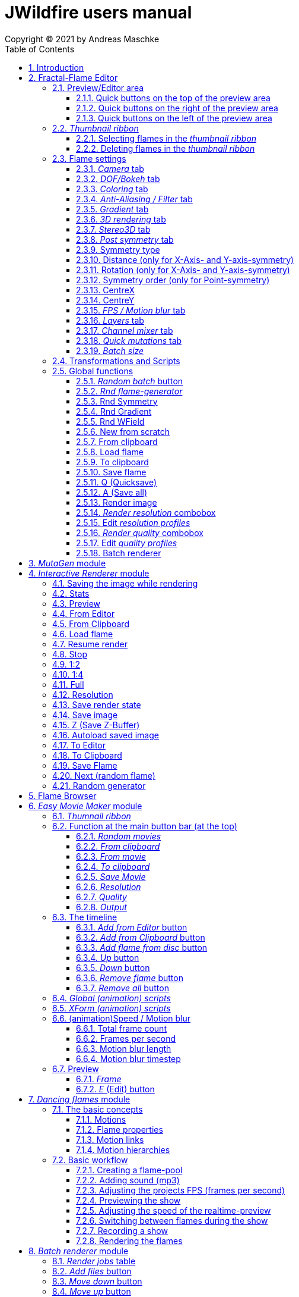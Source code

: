 :doctype: book
:sectnums:
:sectnumlevels: 5
:toc:
:toclevels: 3

= JWildfire users manual
Copyright (C) 2021 by Andreas Maschke

== Introduction
[.thumb]
image::JWildfire.jpg[scaledwidth=75%]

Welcome to JWildfire and this user manual!

The goal of this book is to describe the numerous function of the software and also to try
to explain how they work.
After over 10 years of development there is really a lot of this functions,
so the book is more a reference book than one you might read from start to end.

This book will not attempt to teach you how to create fractals and does not contain
tutorial materials or examples. This would be too much and will be part of another book
I will probably write.

Anyway, I'm hoping this book will help you to have more fun with the software and achieve
the results you are looking for.

Have fun!

Andreas Maschke, Grambek (Germany) 2021

[#main_editor]
== Fractal-Flame Editor
[.thumb]
image::main_editor_with_regions.jpg[scaledwidth=75%]
The Fractal-Flame Editor is the core part of JWildfire.
Here you create random flames or fine-tune your artworks.
It consists of the following parts:

. *Preview/Editor Area*
. *Thumbnail ribbon*
. *Transformations and Scripts*
. *Flame settings*
. *Global functions*

You find a description of each part as separate sub-chapter in this manual.

=== Preview/Editor area
This area is both for previewing fractals and editing them in realtime.
The most simple and intuitive way to edit a fractal is to drag or rotate one of the
visible controls on top of the fractals (usually in the shape of triangles).
But, there also much more precise ways and lots of other options to manipulate a fractal flame.

==== Quick buttons on the top of the preview area
[.thumb]
image::editor_buttons_top.jpg[scaledwidth=50%]

This buttons primarily control the previewing/editing options.

===== _Display/hide variation effect_
Displays the contribution of the currently selected transformation (in the Transformations-area) in the form of a transformed grid.
For example, if the current transformation is a rotation, it will show a rotated grid.
If there are nonlinear transformations (=variations or "plugins"), then the displayed grid may change/deform much more.

===== _Display/hide transparency_
Switch preview-rendering with transparent background on or off.
Please note, that this only affects the preview display and does not the transparency setting of the flame itself.

===== _Fine edit_
Turn on or off "fine editing".Fine editing means that changes are less sensitive to changes using mouse or touchpad to allow editing with a higher grade of detail.

[#realtime_preview]
===== _Realtime_
Turns progressive rendering of the preview on or off.Progressive rendering means that the image starts to render in very low quality and gets improved after a while.
This image gets improved after a while again, and so on.Usually this works very good and allows a very fluid editing.
On slower machines (e.g. notebooks) this may cause a heavy load and on some fractals it may cause flickering.
Turning it off causes to render previews at lower and constant (non-progressive) quality level.

===== _Turn grid on/off_
Tuns on or off a grid which may help to align controls

===== _Turn guides on/off_
Turns on or off "artistic guides" for

- *center point*
- *rule of thirds*
- *golden ratio*

which may help to find the right camera position/view.

===== _Style of editor controls_
You may select one of the following style of editor-controls:

- *axis*
- *crosshair*
- *rectangle*
- *triangle* (default)
- *hidden*

===== _Toggle monochrome/colored controls_
Per default each control is dran in its own color to make them more distinguishable.
Sometimes this may distract you from the fractal.Using this option, you may switch
to a less intrusive monochrome display of controls.

===== _Toggle post transform_
Quick-switch to toggle between editing of the affine-post-transform and the regular affine transform.

Longer explanation: Transformations are executed in the following order:

. *affine transform*
. *nonlinear transforms*
. *affine post-transform*

In the preview area you may either edit the affine transform or the post-affine-transform
by moving the visual controls with the mouse or touchpad.
This button is to switch easily between this two options.

==== Quick buttons on the right of the preview area
[.thumb]
image::editor_buttons_right.jpg[scaledwidth=50%]
This buttons primarily control the type of editing and refreshing the preview.


===== _Enable view editing mode_
In this mode you change the camera settings (=view) when dragging the mouse.

- using the mouse-wheel, you may zoom in/out.
- by dragging the mouse with the left mouse-button pressed, you move the camera.
- by dragging the mouse with the right mouse-button pressed, you rotate the camera.

===== _Move triangles mode_
In this mode you edit the affine or post-affine transformation when dragging the mouse.

- using the mouse-wheel, you may scale up/down.
- by dragging the mouse with the left mouse-button pressed, you move the control, causing a translation
- by dragging the mouse with the right mouse-button pressed, you rotate the control, causing a rotation.

===== _Rotate triangles mode_
This mode is similar to _Move triangles mode_, but you are restricted to rotations.
The rotation is done by dragging the mouse while pressing the left mouse-button.

===== _Scale triangles mode_
This mode is similar to _Move triangles mode_, but you are restricted to scale up/down.
This operation is done by dragging the mouse while pressing the left mouse-button.

===== _Enable free point editing_
In this mode you may freely edit the affine transform by dragging the three corner points
of the triangle-controls.
This way you can get easily create a fre combination of translation, rotation and shear.

===== _Edit view of the controls_
In this mode you edit the appearance of the controls.

- using the mouse-wheel, or by dragging the mouse with the right mouse-button pressed, you may scale them up/down.
- by dragging the mouse with the left mouse-button pressed, you move the controls

===== _Edit focus point_
Edit the focus-point (parameters FocusX, FocusY and FocusZ at the "DOF/Bokeh -> DOF" - tab)
using the mouse

- by dragging the mouse with the left mouse-button pressed, you change FocusX- and FocusY-parameters
- using the mouse-wheel you change the FocusZ-parameter

===== _Affine XY edit plane_
Sets the current editing-plane for editing affine-transform to the x-y-plane.

The editing of affine-transforms takes place in one plane, the default setting is the x-y-plane.
When editing "classic" 2d-fractals, the x-y-plane is the only plane.
But, when editing 3d-fractals, you may choose different planes, in order to modify all three coordinates.

===== _Affine YZ edit plane_
Sets the current editing-plane for editing affine-transform to the y-z-plane.

===== _Affine ZX edit plane_
Sets the current editing-plane for editing affine-transform to the z-x-plane.

===== _AI Denoiser preview_
Apply the currently selected AI denoiser (OptiX or OIDN) and display it in the preview.
This function uses a splitted preview, in order to allow to compare the denoised and the original image.
On the left side, you see the original image, on the right side of the splitting-indicator you
see the denoised image.

This function uses the current preview.So it is often recommended to re-render the preview in
higher quality before invoking it.

===== _External render preview_
Open an additional detached progressive preview, works especially well when you are using two monitors.

===== _Render image preview_
Re-renders the current preview with a much higher quality level.
This is a very important function in the fractal-editing workflow, because certain parameter changes
do not cause a complete re-render of the complete image, because this would be too slow.
Instead they use a raw in-memory-version of the latest preview and apply the parameter-change to it.

So, especially when fine-tuning colors it is recommended to re-render the preview in higher quality
using this button, before changing the settings.
Because this function is such important it is at this prominent place.

==== Quick buttons on the left of the preview area
[.thumb]
image::editor_buttons_left.jpg[scaledwidth=50%]
At this area you find some quick-buttons to reach other modules of JWildfire and the Undo/Redo-buttons.

===== _Interactive renderer_
This is just a shortcut for the Interactive Renderer.It opens it or brings it into foreground.
It does does nothing else, e.g. not to load the current flame into the Interactive Renderer.This is intended.

===== _Easy Movie Maker_
Opens the Easy Movie Maker.
Automatically adds the currently loaded flame as first keyframe inside the Easy Movie Maker when
there is no keyframe yet.

===== _Flame Browser_
Opens the Flame Browser.

===== _Undo_
Reverts the latest change to the currently selected flame.
Each flame has its own undo-history.So undoing a change will never switch between flames.

Please note, that the undo history is not saved together whith flames, so it is lost when
you quit JWildfire.

===== _Redo_
Repeats the latest undone change to the currently selected flame.

===== _SShot (Snapshot)_
Create a snapshot of the current flame.This is an identical copy with new undo-history.

===== _Title_
Sets the title of the current flame.This is a common place to also put copyright information
or to add your name (as the author of the artwork).
You can set a default title for flames, which are created using the
<<new_from_scratch, _New from Scratch_>>-button, by setting the
property *tinaDefaultNewFlameTitle* in the <<preferences, _Preferences_>>-window.

===== _3D_
Switch between "classic" rendering and experimental solid rendering.

Solid rendering basically works by remembering each sample of the fractal flame.
as a solid particle.
The sum of all of these particles make up a larger solid shape.
This works only good for a certain types of flame fractals.
It may fail if the structure is too thin or is in general too "chaotic" or too blurry.
Solid rendering can be used to create really unusual and interesting things.
Even to render the "classic" Mandelbulb (thanks to Whittaker Courtney for the idea):

[.thumb]
image::jwf_mandelbulb.jpg[scaledwidth=50%]

===== _Animations controls on/off_
Using this button you may quickly turn on or off animation controls on the fly.
You may set up your preference for this setting in the <<preferences, _Preferences_>>-window.

=== _Thumbnail ribbon_
[.thumb]
image::thumbnail_ribbon.jpg[scaledwidth=50%]

The thumbnail ribbon hold thumbnails of all flames you currently are editing.
After starting the program some random flame are generated and displayed in the thumbnail ribbon.
You can edit/view any flame of the thumbnail by just double-clicking it.
If you want to return to your previous flame just double-click the thumbnail of this other flame.
Each flame in the thumbnail-ribbon has its own undo-history.

[#selecting_flames_thumbnail_ribbon]
==== Selecting flames in the _thumbnail ribbon_
Each flame in the _thumbnail ribbon_ have a little checkbox assigned in the upper right edge.
By changing the value of this checkbox you change the selected state of the thumbnail.

Selection of individual flames is only important for saving and deleting.

[.thumb]
image::thumbnail_ribbon_select_menu.jpg[scaledwidth=50%]

By pressing the right mouse-button on top of this checkbox you can open a popup-menu
to change the selection for all flames inside the _thumbnail ribbon_:

 - *Toggle all*: invert the selection of all flames
 - *Deselect all*: set all flames to deselected state

So, one way to select all flames is to deselect them all and then to invert the selection.

==== Deleting flames in the _thumbnail ribbon_
Each flame in the _thumbnail ribbon_ has also a little delete-button assigned in the upper right edge.
By pressing this button you may delete the corresponding flame from the _thumbnail ribbon_.

[.thumb]
image::thumbnail_ribbon_delete_menu.jpg[scaledwidth=50%]

By pressing the right mouse-button on top of this button you can open a popup-menu
to delete a number of flames from the _thumbnail ribbon_:

- *Remove selected*: delete all flames, which are selected (the corresponding checkbox is checked),
from the _thumbnail ribbon_
- *Remove all*: empty the _thumbnail ribbon_

=== Flame settings
At this main tab you edit settings at the fractal-flame-level. Most of those options do
affect the final outcome in a global way, but do not affect the structure of the fractal itself.
E.g., you can change the view-settings or affect the final coloring, but not the shape itself or
which details are computed.

==== _Camera_ tab
[.thumb]
image::camera_tab.jpg[scaledwidth=75%]

With these controls you can control the camera-view.You can rotate and move the camera freely and zoom in/out.

"Classic" flame fractals are flat (2D) and can not be rotated in space.Basically the parameters Roll, CentreX, CentreY and Zoom/Pixels per unit apply to them.
For 3D fractals there are a lot of more controls.

But, you can "mix" them, of course.So you can apply all parameters to any fractal and also rotating a 2D flame in space or apply a perspectiv distortion to it.

===== _Roll_
Camera roll angle in degrees.Rotates around the virtual z-axis and also applies to 2D fractals.

===== _Pitch_
Camera pitch angle in degrees.

===== _Yaw_
Camera yaw angle in degrees.

===== _Bank_
Camera bank angle in degrees.

===== _Perspective_
Camera perspective.A value of 0 means no perspective, while higher value get more dramatic perspective effects.Can even be negative for more intersting effects.

===== _CentreX_
Offset (translation) of the fractal x-direction.

===== _CentreY_
Offset (translation) of the fractal y-direction.

===== _Zoom_
Camera zoom.

===== _Pixels per unit_
Another (classic) measure of zoom."Pixels per unit" means how many pixels are needed to fill a numerical distance of 1.0 (in fractal coordinates).The higher the value, the more details (like zooming in).

===== _CamPosX_
Position of the camera in x-direction.Has a similar effect like CentreX for 2D fractals, but not for 3D-fractals.

===== _CamPosY_
Position of the camera in y-direction.Has a similar effect like CentreY for 2D fractals, but not for 3D-fractals.

===== _CamPosY_
Position of the camera in z-direction.

==== _DOF/Bokeh_ tab
DOF (depth of field) is a kind of controversy topic in fractal flames.
Some people like it a lot (including myself),
some people do not like it at all.So, this sub-chapter describes a rather "special" topic.
Bokeh is some kind of art which utilizes DOF to achieve certain artistic effects (using a real camera).
Some typical types of bokeh-effects you may also simulate with JWildfire.

===== _DOF_ subtab
[.thumb]
image::dof_tab.jpg[scaledwidth=75%]

This tab contains some of the more basic settings regarding to DOF.

====== _New DOF_
Switches between classic and more sophisticated (="new") DOF mode.
Usually, the "new mode" is recommended.The classic mode is still ther because of backwards compatibility.

====== _Amount_
Amount of DOF.A value of zero means no DOF at all

====== _Area_
Measure of the sharp area around the focus point

====== _Exponent_
Measure of the falloff of the sharp area around the focus point

====== _Camera dist_
Only applies to the classic mode and is a measure of the distance of the camera to the focus point

====== _FocusX_
X-position of the focus point (point which is sharp).May also be edited interactively in the preview area.

====== _FocusY_
Y-position of the focus point (point which is sharp).May also be edited interactively in the preview area.

====== _FocusZ_
Z-position of the focus point (point which is sharp).May also be edited interactively in the preview area.

===== _Bokeh_ subtab
At this tab you can select options to create bokeh-like styles of DOF-effects.
Those options are not available when using solid rendering.For solid rendering there is an option to
apply post-bokeh effects, but those are limited in comparison to the options you find at this tab.

====== _Shape_
Selects the shape of the bokeh-effect

- *Bubble*: the typical and default shape
- *Cannabiscurve*: some nice-looking organic shape
- *Cloverleaf*
- *Flower*
- *Heart*: little hearts, makes nice Valentine-cards
- *NBlur*: has some interesting options to create very different shapes
- *Perlin Noise*: some unusual but interesting style
- *Rect*: very simple but effective style.You can also create "rain"-like scenes with this
- *SineBlur*: some popular circular bokeh
- *StarBlur*: tiny stars
- *Taurus*: some other unusual, but interesting shape
- *Snowflake*: a complex snowflake, created wtih the algorithm described in the
paper "A local cellular model for snow crystal growth" by Clifford A. Reiter.
- *SubFlame*: This is the most versatile option: You may use any other fractal as bokeh-style.

====== _Scale_
Global scale of the bokeh-shapes

====== _Rotate_
Global rotation-angle of the bokeh-shapes

====== _Fade_
Global falloff of the bokeh-shapes

====== _Shape specific parameters_
Depending on the bokeh-shape, there are additional parameters.
Most of them are the same as in the variation of the same name.E.g. the "Taurus"-bokeh-style has a
parameter N (which is the number of corners).The "taurus"-variation has the same parameter.
Not all parameters of a variation are exposed to the bokeh-style of the same name.

====== Flame (for the Sub-Flame-bokeh-style)
By this important parameter you select the flame you want to use as bokeh-style.
It is a number, starting with 1. BEfore you can use a flame as bokeh-style you must save it to your default
flame-folder by using a filename in the form *"_dof_XXXX.flame"*, where XXXX corresponds to the number
you select here.
For example, when you enter "23" as parameter Flame, JWildfire will look for a flame-file with the
filename *_dof_0023.flame*.


===== _Post bokeh_ subtab
[.thumb]
image::dof_post_bokeh_tab.jpg[scaledwidth=75%]
At this tab you can select options to create bokeh-like effects when using solid rendering.
Those options are only available in solid rendering and are limited to the bokeh-related options
which are available for regular flames.

====== _Bokeh intensity_
Overall amount/intensity of bokeh-effecs.

====== _Bokeh size_
Size of the bokeh-effects.The larger the effect, the more computation time is required.

====== _Bokeh filter kernel_
Type of bokeh-shape.The default setting produces "classic" flat circular shapes.

====== _Bokeh brightness_
Intensity of the bokeh in comparison the the original image.

====== _Bokeh activation_
Intensity level of the original image for placing bokeh "seeds".The larger the value the more seeds, the more bokeh.

===== _Post blur_ subtab
[.thumb]
image::dof_post_blur_tab.jpg[scaledwidth=75%]

Post-blur is not really a DOF-effect, but it creates also some kind of blur, therefore is is located at this tab.
It is not a popular option and primarily resides here for backwards compatibility.

Post-blur works by smudging each rendered sample of the fractal flame.
The effect diminishes the more far from the center.It usually makes a fractal appear more bold and "glassy".

====== _Blur radius_
Radius of the blur

====== _Blur fade_
(Inverse)intensity of the blur.The maximum value means maximum fade out, which is no blur effect at all.

====== _Blur falloff_
Strength of diminishing of the effect dependent of the distance to the center of the individual sample.

==== _Coloring_ tab
[.thumb]
image::coloring_tab.jpg[scaledwidth=75%]
At this tab you may edit numerous coloring/tonemapping options to turn your fractals into real artworks.

===== _Brightness_
Overall brightness level of the rendered image.For some fractals even very high values (above 20) may work nicely.

===== _Low brightness_
Measure to increase the brightness of areas with low sampling density.May help to reveal background details
of the fractals which would otherwise be hidden.

===== _Gamma_
Gamma correction level.Small values (below 2.5) increase the brightness of already bright areas and darken
already dark areas, causing some kind of glowing effect.

===== _Gamma threshold_
A density-threshold defining when to apply the gamma correction.In areas with a density below the
threshold a linear transformation is applied, while at areas with higher density the actual gamma
correction is applied.Playing with this value may also help to increase details of ares with low density.

===== _Contrast_
Overall contrast level of the fractal.Per default maximum contrast.In the most cases it should not be
necessary to alter this value, because lowering the contrast usually leads only to less appealing images.

===== _Red balance_
Overall red balance of the image.A convenient option for fine-tuning the final result without the
need to change the gradient.

===== _Green balance_
Overall green balance of the image.A convenient option for fine-tuning the final result without the
need to change the gradient.

===== _Blue balance_
Overall blue balance of the image.A convenient option for fine-tuning the final result without the
need to change the gradient.

===== _Fade to White_
A measure for the saturation-level of final colors.Can be used to achieve glowing-effects (decrease the value)
or to reduced glowing and make more details visible (increase the value).
Works similar to the gamma-value.

===== _Vibrancy_
Overall vibrancy-level (measurement of the number of different color values).Per default set to the maximum value,
which is very typical to fractal rendering.

===== _Saturation_
Saturation-level of the colors.A convenient option for fine-tuning the final result without the
need to change the gradient.

===== _Bg color_
Background-color which is mixed with the fractal in the forground to create a smoothly-looking final result.
There are the following options:

- *Single color*: one single color for the whole background
- *Gradient 2x2*: create a background by blending 4 colors at the corners of a rectangle
- *Gradient 2x2_c*: create a background by blending 4 colors at the corners of a rectangle and one color at the center

===== _Bg image_
Background-image which is mixed with the fractal in the forground to create a smoothly-looking final result.
Please note, that a background-image has higher priority than a background color.So, when choosing both,
only the background-image is rendered.


===== _Fg opacity_
Mixing-level of the Foreground (fractal) when applying a background-color or background-image.
Lower values make the foreground less transparent, but may increase antialiasing effects.

===== _Background transparency_
Turn on or off rendering with transparent background (alpha channel).This option is usually used when you
want to use your fractal images inside other software-package like Adobe Photoshop to compose a final
artwork out of different images or parts.
Please note, that you may also activate a preview of the background-transparency in
JWildfire (in the top area of the preview-window).

==== _Anti-Aliasing / Filter_ tab
[.thumb]
image::antialiasing_tab.jpg[scaledwidth=75%]
At this tab you find some very important settings which help to improve the visual quality or "cleanliness"
of your fractal artworks.
For details about filtering see the sub-section <<how_filtering_works, _Filter kernel preview / How filtering works_>>.

===== _Spatial oversampling_
Factor of spatial oversampling. Spatial oversampling works by internally rendering an image of larger size
and then creating a final of (usual) better quality by taking all this additional information into account.

 - a value of 1 means no spatial oversampling
 - a value of 2 means rendering internally an image of double size (double the width and double the height,
so it requires about 4 times of the memory)
- a value of 3 means rendering internally an image of triple size (triple the width and triple the height,
so it requires about 9 times of the memory)
- ...

The recommended value is 2.

Please note that, while higher levels of spatial oversampling require much more memory, they do not need much
higher rendering time.

===== _Filtering_
Global filtering strategy for building the final image by taking into account the fractal iteration information:

 - *Global sharpening*: create an image with consistent high sharpness
 - *Global smoothing*: create an image with consistent high smoothness
 - *Adaptive*: try to sharpen details, while smoothing "unsharp" areas as well as areas with low density

===== _Filter kernel_
Filter-kernel to apply, accordingly to the Filtering setting.

The following values are recommended (but feel free to play with other settings as well):

 - *Global sharpening*: *Mitchell-Filter*
 - *Global smoothing*: *Sinepow10*
 - *Adaptive*: *Mitchel_Sinepow* (*Mitchel*-Filter for sharpening details, *Sinepow10*-Filter for smoothing areas of low density)

[#how_filtering_works]
===== _Filter kernel preview / How filtering works_
Creating a fractal image is a elaborate process consisting of several steps.
Filtering is one of thse steps and very important for the final outcome.
It takes place after the iteration-process which creates a lot of individual "measure points" of the fractal,
called samples.

One pixel of the final image is usually created by taking into account a number of those raw samples.
This is some kind of averaging the neigbourhood and causes a better quality of the final image than just
using one sample per pixel (which also would works).


The filter-kernel-preview in the middle of the _Anti-Aliasing / Filter_ - tab show a visual representation of
this behaviour. Higher bars correspond to a higher influence of a sample, while lower bars correspond to a lower
influence.
Usually, the highest influence is in the centre, which makes sense because the sample at the position
of the final pixel usually should have an important influence.

====== _Example: Gaussian-filter_
[.thumb]
image::filter_preview_gaussian.jpg[scaledwidth=75%]
The Gaussian-filter is a very popular filter for smoothing. You can see understand this behaviour in
the preview:

 - the middle sample has the largest influence.
 - samples which have a certain distance to  the center, have a smaller influence.
 - this influence is smaller the more far the sample is.

====== _Example: Mitchell-filter_
[.thumb]
image::filter_preview_mitchell.jpg[scaledwidth=75%]
The Mitchell-filter is a very popular filter for sharpening.
In comparison to a smoothing filter, it has small areas with negative contributions, which
finally cause the sharpening effect.

====== _Example: Box-filter_
[.thumb]
image::filter_preview_box.jpg[scaledwidth=75%]

The box-filter is a special filter because it creates some kind of average of a bunch of samples.
You can see this clearly in the preview, having only bars of the same size, i. e. each sample has the
same contribution.

===== _Sharpness indicator_
This value helps the Adaptive filter to decide which portions of the image should be sharpened and
which should be smoothed.

The higher the value, the more areas are treated as smooth areas.
The lower the value, the more areas are sharpened.

This is a very abstract value, but there is a preview-mode which helps to visualize the different areas.
This feature is described in the sub-section <<adaptive_filter_preview, _Adaptive filter preview_>> .

===== _Low density_
This value helps the Adaptive filter to decide, which portions of the image should be treated as area
with low density, and which area should be smoothed regardless of density.

Usually, smoothing in areas of low density is more intense than in regular smoothing areas,
therefore the distinction.

The higher the value, the more areas are treated as low density areas.
The lower the value, the more areas are treated a general smoothing areas.

This is a very abstract value, but there is a preview-mode which helps to visualize the different areas.
This feature is described in the sub-section <<adaptive_filter_preview, _Adaptive filter preview_>>.

[#adaptive_filter_preview]
===== _Adaptive filter preview_
[.thumb]
image::filtering_show_indicator.jpg[scaledwidth=75%]
By enabling the small checkbox labelled "Indicator" and re-rendering the preview you get a visualization
of the different areas detected by the _Adaptive filter_ .

 - *red*: sharp areas
 - *green*: smooth areas
 - *blue*: areas with low density (which are also smoothed)

[.thumb]
image::preview_sharpness_indicator.jpg[scaledwidth=75%]

===== _Antialiasing amount_
Antialiasing is a technique to defend hard (or "jagged") lines or isolated pixels which seem too important.
It works by adding a little of "chaos" to the individual samples.
The _Antialiasing amount_ is a measure of this "chaos".
The higher the value, the more "chaos" is applied, causing less hard lines, but possibly also causing fewer
details.
See also _Antialiasing radius_ for another parameter to influence antialiasing.

===== _Antialiasing radius_
Radius of the added "Chaos" to avoid jagged lines. See _Antialiasing amount_ for a more detailed
description.

===== _AI-based denoiser_
Type of AI-based denoiser applied to the final image:filtering_show_indicator.jpg

 - *OptiX*: a very popular denoiser by NVIDIA, requires a modern graphics card from NVIDIA, see https://developer.nvidia.com/optix-denoiser
 - *OIDN*: an open-source-denoiser by Intel, comes with fewer requirements than OptiX, see https://www.openimagedenoise.org/
 - *None*: no post-denoiser

While not mandatory for rendering single images, those AI-based denoisers are extremely
helpful when it comes to render animations. By using an AI-based denoiser you can cut down
render times significantly, by factors of 10 and more.

This works by choosing a very low render quality in JWildfire (e.g. lower than normal by factor 10)
and than "completing" those usually noisy images by using the AI-based denoiser.
It is often amazing how good this works.
When you then finally assemble a compressed video sequence, you often see not difference in comparison
to render all frames in high quality.

Please note, that AI-based denoisers are not available on all platforms. Therefore, JWildfire performs
some self-test att startup and presents only the available options.

You can preview this feature using the _AI Denoiser preview_ - button in the preview area.

===== _OptiX filter blend_
This option is only available when choosing the OptiX denoiser. See _AI-based denoiser_ fr details.
It defines a blend between the original (noisy) image and the denoised image.

 - a value of 0 means that the original image is not blended with the denoised image at all, showing only the denoised image
 - a value of 0.5 would mean that there will be created an average of the original and the denoised image.

Usually, small values in the range 0 .. 0.2 are recommended.

You can preview this feature using the _AI Denoiser preview_ - button in the preview area.

===== _Denoise image_
Using this button you can denoise an external image using the currently selected AI-based denoiser.
When using the OptiX-denoiser, also the parameter _OptiX filter blend_ is respected.

This feature is useful when you want to play with different denoising-settings or forgot to enable
the denoiser or just want to denoise some non-Jwildfire-image.

Please note: It is recommended to use PNG as file-format, others may work as well, but are not
guaranteed to work. So, eventually you have to convert the image before denoising it.

==== _Gradient_ tab
At the gradient tab you find numerous option to create and modify the gradients of your fractals.
Notice: gradients are sometimes also referred as "palette" or "color palette".

===== _General controls_ subtab
[.thumb]
image::gradient_tab_general_controls.jpg[scaledwidth=75%]
The gradient-tab contains both some general controls and some sub-tabs.The former are described in this
sub-chapter.

====== _Edit gradient_ button
Opens/closes the classic gradient-editor of JWildfire.It is outdated and not described here.
This gradient editor was superseeded by the curve-editor you find at the _Curve editor_ subtab.

====== _Random_ button
Shortcut for creating a new random gradient (using the current settings at the _Create new_ subtab).
Gradient changes are also part of the undo-history of the fractal flame, so you may switch through
the randomly generated gradients by Undoing/redoing afterwards.

====== _Save_ button
Save the current gradient to the gradient-library (as *.map-file).
See the sub-chapter _Gradient library_ for futher details.

====== _Rnd grd_ button
Select a random gradient from your gradients-library.Per default, the built-in library is selected.
If you want to choose a random gradient from your own gradient-library or a sub-folder inside it, you
must select the right folder before.

====== _Shift_
Modifies the gradient-shift, which moves all colors by the given amount.
This is non-destructive operation.Colors, which are "moving out" at one end of the gradient
are "moving in" on the other side.

====== _Rnd shift_ button
Applies a randomly chosen _Shift_ value

====== _Rnd clr_ button
Sets the _Color_-parameter of all transformations of the fractal to a random value.

This does not change the gradient, but does change how it is applied to generate the
final coloring of the fractal.

====== _Rnd spd_ button
Sets the _Speed_-parameter of all transformations of the fractal to a random value.

This does not change the gradient, but does change how it is applied to generate the
final coloring of the fractal.

====== _Reset clr_ button
Sets both the _Color_- and the _Speed_-parameter of all transformations of the fractal to zero.

This does not change the gradient, but does change how it is applied to generate the
final coloring of the fractal.

====== _Distribute clr_ button
Distributes the _Color_-parameter of all transformations of the fractal evenly.

This does not change the gradient, but does change how it is applied to generate the
final coloring of the fractal.

===== _Gradient library_ subtab
[.thumb]
image::gradient_library_tab.jpg[scaledwidth=75%]

At this tab you can select pre-saved gradients and apply them to your fractal by just clicking
at them.
The gradient-library contains of two parts:

- in-built gradients: those are installed together with the program and can not be modified in any way
- your own gradients. They are located in a folder outside the JWildfire-installation-drawer,
  so that they are not lost when you update JWildfire. You must specify this path in the
  <<preferences, _Preferences_>> by setting the property *tinaGradientPath*.

User-defined gradients may be structurized in sub-folders in order to make them easier accessible.

===== _Create new_ subtab
[.thumb]
image::gradient_create_tab.jpg[scaledwidth=75%]

At this tab you can create gradients by various options.
The most common use is to create random-gradients by selecting one of the sophisticated built-in
random-gradient-generators.

====== _Random gradient_ button
Create a new random gradient using the currently selected options, which are described in the following sub-sections.
Each new gradient is a separate entry in the undo-history of the currently selected flame fractal, so you can
cycle through all the generated gradients by using the _Undo_ and _Redo_ button.

====== _Gradient generator_
You may choose on of the following gradient generators:

 - *(All)*: meta-random-gradient-generator which randomly chooses a random-gradient-generator to create the gradient
 - *Strong hue*: creates a smooth  gradient with strong colors
 - *Stripes*: creates a gradient with many regular color changes, having a "stripy" look
 - *Monochrome*: creates a smooth and monochrome radient
 - *Smooth*: creates a smooth gradient with primarily pastel colours
 - *Bold*: creates a non-smooth gradient with large blocks of strong colors
 - *Two colors*: creates a smooth gradient by fading exactly two colors into each other
 - *Uniform curves*: creates a random color curve with evenly distributed base colors and then
 derives the gradient from it. Using this generator you have both a gradient and
matching color curves.
 - *Uneven curves*: creates a random color curve with unevenly distributed base colors.
Using this generator you have both a gradient and matching color curves.
This setting creates usually the most interesting and versatile gradient together with the
corresponding color curves and is the default.

====== _Random points_
Number of random base colors to derive a gradient from. The more base colors, the more different
colors do you have in the final gradient.

Please note, that this setting is not respected by all
random-gradient-generators (e. g. _Two colors_ will always only use two colors).

====== _Fade colors_
Fade the base colors in order to create a smooth gradient, which is the default setting.

Please note, that this setting is not respected by all
random-gradient-generators (e. g. _Bold_ will never fade colors).

====== _Uniform widths_
Distribute the base colors over the size of gradient in an uniform way.

====== _Base colors_ table
In this table you can manually edit the base colors after a gradient was created.

Please note, that those base colors are not saved. So you can only edit them
at the time you create gradients, but not after saviong and loading a flame.

====== _Create similar gradient_ button
Creates another random gradient which has similar colors to the current gradient,
but has a different distribution over the area of gradient.

====== _Extract from flame_ button
Load a gradient from a flame-file.

====== _Create from image_ button
Imports an image and creates a gradient from the most frequent colors found in that image.

===== _Curve editor_ subtab
[.thumb]
image::gradient_curve_editor_tab.jpg[scaledwidth=75%]

Color curves are an alternative way to edit gradients.
Using color curves usually gives much more control over the final result because it allows
a very interactive editing of both the gradient and the flame at the same time.
Additionally, it allows more direct control over modifying the colors of a gradient,
making it much easier to create "dramatic" effects.

Internally, each gradient consist both of the "classic" part of the gradient and three
curves: *hue*, *saturation* and *luminosity*.
Those curves belong to the flames, and are also stored within the flame-files.

When loading an older flame-file without those curves, or assigning a "classic" gradient
to a flame, the color curves are approximated.
Usually, this  is only a very raw approximation, but this is absolutely intended.
To reach a very accurate approximation, it would require to have a lot of curve-points,
which would make the curve very hard to edit.
Therefore, the goal of the raw approximation is to make the actual editing easier.

So, there is no exact synchronisation between gradient and colors curves,
in order to not break existing flames and concepts.
Instead, it is meant as powerful additional tool, which is useful in very many cases,
but might not be useful in each case.

Only when you start to edit one of the curves, the gradient is synchronized to shape of the curves.
When you save and re-load a flame you can continue the editing of the curves.

Each curve has a toolbar with little buttons to help with editing:

  - open a modal dialog for editing an enlarged version of a particular curve
  - create ramp-shaped curve
  - create line-shaped curve at the bottom (constant zero intensity)
  - create line-shaped curve at the middle (constant halve intensity)
  - mirror the curve at the vertical axis
  - mirror the curve at the horizontal axis (e.g., to turn a constant line of zero intensity
into a line with maximum intensity)

===== _Modify gradient_ subtab
[.thumb]
image::gradient_modify_tab.jpg[scaledwidth=75%]
At this tab you can modify the gradient globally.
Please note, that this does not respect color-curves, so they will be out of sync, if any.

===== _Swap RGB_
Swaps the color channels which changes the finally colors dramatically.
Different values do swap different channels.

===== _Frequency_
Repeats the gradient inside itself. The higher the frequency the more copies are made.
Because the copies must fit in the place of one gradient, they are scaled down.

===== _Blur_
Blur smudges the colors of the gradient making it more smooth or "unsharp"

===== _Invert_
Turns the colors of the gradient into negative colors.

===== _Reverse_
Mirrors the positions of the colors (last color will be first and vice versa).

===== _Sort_
Sorts the colors by hue and brightness.

===== _Apply all current modifications_ button
All of the above options are "non-destructive" which mean they do not actually modify the gradient,
but are applied dynamically. Using the _Apply all current modifications_ button you can
finalize those changes by actually applying them to the gradient.

===== _Balancing_ subtab
[.thumb]
image::gradient_balancing_tab.jpg[scaledwidth=75%]
At this tab you can modify the colors of the gradient by applying typical color balancing operations.
Please note, that this does not respect color-curves, so they will be out of sync, if any.

===== _Red_
Change the red color balance.

===== _Green_
Change the green color balance.

===== _Blue_
Change the blue color balance.

===== _Hue_
Increase or decrease the hues of the colors of the gradient.

===== _Saturation_
Increase or decrease the saturations of the colors of the gradient.

===== _Contrast_
Increase or decrease the contrasts of the colors of the gradient.

===== _Gamma_
Apply an overall gamma correction.

===== _Brightness_
Change the overall brightness.

===== _Apply all current modifications_ button
All of the above options are "non-destructive" which mean they do not actually modify the gradient,
but are applied dynamically. Using the _Apply all current modifications_ button you can
finalize those changes by actually applying them to the gradient.

===== _Color map_ subtab
[.thumb]
image::gradient_colormap_tab.jpg[scaledwidth=75%]
At this tab you find a very experimental feature which lets you use an image as gradient.
It works only well for flat fractals.
When coloring the fractal it takes into account both the position at the (x,y)-plane and the local
color information from the iteration process.

===== _Select image_
Select an external image.

===== _H Offset_
Horizontal offset of the image map.

===== _H Scale_
Horizontal sizing of the image map.

===== _Local Add_
Measure of influence of local color information at the current position.

===== _Local Scl_
Measure of another type of influence of local color information at the current position.

===== _V Offset_
Vertical offset of the image map.

===== _V Scale_
Vertical sizing of the image map.

===== _Remove image_
Remove the selected color map (and revert to use a regular gradient for coloring).

[#solid_rendering]
==== _3D rendering_ tab
At this tab you can influence the outcome of a fractal rendered in solid mode.
This is also an experimental feature of JWildfire.

Solid rendering basically works by "remembering" each sample of the fractal flame
as a solid particle.
The sum of all of these particles make up a larger solid shape.
This works only good for a certain types of flame fractals and needs more rendering time
than "classic" fractal flames.

It may fail at all, if the structure is too thin or is in general too "chaotic" or too blurry.

Solid rendering can be used to create really unusual and interesting things.

===== _Ambient shadows_ subtab
[.thumb]
image::3drendering_ambient_shadows_tab.jpg[scaledwidth=75%]
Ambient shadow calculation is an effective method for approximating more complex physical processes
that cause it to be darker in small corner ends or crevices.

There are several methods to implements this, JWildfire uses a method based on
"Image-Space Horizon-Based Ambient Occlusion", which was developed by NVIDIA.

Ambient shadows are a global effect which is independent from any light sources.

====== _Ambient shadows_ checkbox
Enable or disable Ambient shadow calculation.

Please note that ambient shadows are applied after the main iteration process, so it will not be displayed
in realtime during progressive rendering.

====== _Amb shadow intensity_
Intensity of the ambient shadows. The higher the value the higher the darknesser the shadows in small corners.

====== _Search radius_
Distance to search for ambient occlusions.
Affects both the quality and the overall appearance of the ambient shadows.
Optimum values depends on the individual fractal. The default value should work not to bad in most cases, though.

====== _Blur radius_
Blur amount of ambient shadows. A value of 0 means no blur at all, which would look very unnatural.

====== _Falloff_
Falling off of the shadows. Higher values lead to higher falling off, making the shadows smaller.

====== _Radius samples_
Number of samples in radius-search-direction. Higher values increase both quality of the shadows
and rendering time.

====== _Azimuth samples_
Number of samples in azimuth-search-direction. Higher values increase both quality of the shadows
and rendering time.

====== _Affect diffuse_
An experimental option to let influence the diffuse lighting by ambient shadows.
This is in no way physically correct, but can help to generate more dramatic effects.

===== _Hard shadows_ subtab
[.thumb]
image::3drendering_hard_shadows_tab.jpg[scaledwidth=75%]
At this tab you can configure classic hard shadows which are geneated with the help of shadow maps.

Hard and ambient shadows can be used at the same time and work well together.

====== _Shadow type_
There are the following options:

 - *Off*: don't calculate hard shadows. This is the default setting
 - *Fast*: classic hard shadows
 - *Smooth*: a modification of hard shadows which smoothes them at the edges.
Produces artifacts in some cases. You should use then *Fast* shadows.

====== _Smooth radius_
Radius for smoothing hard shadows.

====== _Shadowmap size_
Resolution of the shadow map. The higher the resolution, the higher the quality of
the shadows, but the higher the memory consumption.

Please note, that a shadow map is required for each lightsource. So, having many light sources
may increase memory consumption indirectly, when using shadow maps.

====== _Shadowmap bias_
Sometimes shadow maps produces little stripy artifacts. By setting a small bias value those artifacts
can be bypassed. The bias value must not necessarily high when there are a large number of artifacts.

===== _Material settings_ subtab
[.thumb]
image::3drendering_material_tab.jpg[scaledwidth=75%]
Here you can set up the materials of your fractal.
Fractals can have any number of materials, which are selected by
a material-index similar to colors by the color-index.

====== _Selected Material_ combobox
Here you select the material you want to edit.

====== _Add_ button
Create a new material.

====== _Del_ button
Delete the currently selected material.

====== _Diffuse_
Amount of diffuse reflection which is light reflected from rough surface.
The color of this component is determined by the color of the lightsource.

====== _Ambient_
Amount of ambient light. The color of this component is determined by the fractal color.

====== _Specular_
Amount of specular reflection which is light reflected from a smooth surface.
The color of this component is determined by the _specular color_.

====== _Spec size_
Size of the specular reflections. Higher values produce smaller and more intense reflections.

====== _Diffuse response_
Controls how the material reflects diffuse light.

====== _Specular color_
Color of specular reflections.

====== _Reflection map_
Allows mapping an image as environment which is reflected on the object surface.

====== _Refl mapping_
The function used to map the image to the environment.

====== _Refl intensity_
Amount of light emitted by the reflection map.

===== _Light settings_ subtab
[.thumb]
image::3drendering_light_settings_tab.jpg[scaledwidth=75%]
At this subtab you may set up directional light sources for solid rendering.

You may have as many light sources as you want.

====== _Selected Light_ combobox
Select the light source you want to edit.

====== _Add_ button
Add a light source.

====== _Del_ button
Remove the currently selected lightsource.

====== _Altitude_
Changes the light direction by altering the angle between the light and the z-axis.

====== _Azimuth_
Changes the light direction by altering the angle between the light and the yz-plane.

====== _Light color_
Color of this light, used in the calculating the diffuse component of reflection.

====== _Cast shadows_
Choose if this light should cast shadows or not. Affects only hard shadows.

====== _Light intensity_
Intensity of the lightsource.

====== _Shadow intensity_
Intensity of the shadow casted by this lightsource.

===== _ZBuffer_ subtab
[.thumb]
image::3drendering_zbuffer_tab.jpg[scaledwidth=75%]
When rendering in solid mode, you may also export an additional z-buffer-image.
The settings on this tab help to customize the creation of this z-buffer.

Hint: To export an z-buffer you must activate the option _with Z-Buffer_ in the _Quality_-profile, you are using.
See the sub-section about <<quality_profiles, _Quality Profiles_>> for more details.

====== _ZBuffer scale_
Affects the amplitude of the z-shift/depth-effect caused the z-buffer.
The higher the value, the more dramatic the depth-effect caused by this z-buffer.

====== _ZBuffer bias_
Moves the minimal z-shift.

====== _ZBuffer filename_
There are two options to control how the filename of the z-buffer-image is determined:

 - *zbuf_name*: use image filename prefixed with "zbuf_"
 - *name_depth*: append "_depth" to the image filename

==== _Stereo3D_ tab
At this tab you can change options for rendering Stereo3D images.
There are many options here, including settings to generate classic anaglyph images
as well as options to generate interpolated images.

===== Stereo3d mode
Sets the type of Stereo3D mode:

 - *None*: no Stereo3D rendering
 - *Anaglyph*: the classic way to generate a Stereo3D image: creates one image for each eye,
turns them into gray, turns the gray into two different monochrome tones, and compose
those two images together.
Creates one image per frame.
Requires special 3d glasses with the matching colors to view the image.
 - *Side by Side*: creates one image for each eye and put them side by side.
Creates one image per frame.
 - *Interpolated images*: create a number N of interpolated images for each eye.
Creates 2 * N images per frame.

===== View angle
Angle between the eye-lines, also called Stereo angle.

===== Eye distance
Distance between the eyes.

===== Focal offset
Offset off the camera in z-direction.

===== Preview mode
Type of preview for Stereo3D-effect:

 - *None*: no Stereo3D-preview. The fractal flame is displayed like a regular fractal flame.
 - *Anaglyph*: preview as anaglyph image
 - *Side by Side*: preview in side-by-side mode
 - *Side by Side Full*: preview in enlarged side-by-side mode

*Please note, that the preview currently does not work correctly in Realtime mode.
When creating Stereo3d-images, it is recommended to <<realtime_preview, turn Realtime mode off>>*

===== Left eye color
Color of the left-eye-image in anaglyph mode. There are the following options:

 - Red
 - Cyan

===== Right eye color
Color of the left-eye-image in anaglyph mode. There are the same options as for the left eye.

===== Images per eye
Number of interpolated images which are created fopr each eye in _Interpolated Images_ mode.

===== Swap side
When checked, swaps the images for the left eye with the image for the right eye.
For some people is easier to see the 3D-effect this way, while for others is is easier the
other way.

==== _Post symmetry_ tab
The options at the _Post symmetry_ tab are a very easy way to add symmetry to your fractal flames.
You could also achieve this by adding certain transformation to your fractal, but this would require
much more editing effort.
Because symmetry is a very commonly used feature in fractal imagery, JWildfire offers this additional way
to easily play with it.

==== Symmetry type
There are the following symmetry types:

- *None*: no symmetry
- *X-Axis*: mirror-symmetry along the x-axis (the mirror is the y-axis).
Often used to create angel-like fractals.
- *Y-Axis*: mirror-symmetry along the y-axis (the mirror is the x-axis)
Often used to portal-like fractals.
- *Point*: point-symmetry (often used in the process)
Often uses to create Mandala-like fractals.

==== Distance (only for X-Axis- and Y-axis-symmetry)
Measure of the distance between the object and the mirror

==== Rotation (only for X-Axis- and Y-axis-symmetry)
Rotation angle of the mirror.

==== Symmetry order (only for Point-symmetry)
Order of the symmetry. Can be thought as the number of copies which are places around the
symmetry center.

==== CentreX
Offset in the x-direction to place the symmetry-center.

==== CentreY
Offset in the y-direction to place the symmetry-center.

==== _FPS / Motion blur_ tab
At this tab you can adjust options for motion-blur as well as the fps-setting for animations.
While motion-blur is typical for animations (hence the name), it can also be used to create
interesting effects for still images.

[#motion_blur_length]
===== Blur length
Number of time steps to create for each frame. The more time steps, to smoother the effect, and the
more calculation time is requiered.

Recommended values are in the range of 16 ... 48.

A value of 0 means no motion blur.

*Please note, that the calculation of motion blur may significantly reduce the realtime-animation-playback-speed.*
If you notice performance problems when previewing animation, you should turn motion blur temporarily off.

[#motion_blur_time_step]
===== Time step
The time difference for each computed blur step. Larger time steps produce a larger blur length, but produce
also visual gaps between the individual steps.

===== Decay
Fall-off of the brightness of the generated time-steps. The visual difference increases with each time-step, which
produces "trails" with diminishing intensity at the ends.

[#fps]
===== FPS
Number of generated frames per second. This settings is a general setting for animations and is not tied to
motion-blur.

==== _Layers_ tab
Layers allow you to create complex flames by composition of other fractals.
Unlike to using traditional layers in image processing software, the layers in JWildfire are still
fractals which are "alive" and can be modified as you know it from regular flames.
So you can edit each layer before rendering the final image.
Additionally, layers respect that flames have three coordinates, so each layer can be moved freely in
space before rendering the image.

Please note, that it are still flames and not solid objects or planes, so all flames will overlap if you design
them that way.

Each layer has its own:

 - set of transforms
 - set of final transforms
 - gradient
All camera-settings affect the whole flame, i.e. all layers at a whole.

You can move, scale or rotate an individual layer by applying a final post-transformation.

===== Basic manipulations
There are basic functions for manipulating layers:
 - *Add*: to create a new blank layer with a new randomly created gradient
 - *Duplicate*: to create a new layer and copy all transforms, final transforms and the gradient
from the currently selected layer
 - *Delete*: to delete the currently selected layer, please note, that the last layer cannot be
deleted

===== Layer properties
Layers have the following properties which you can modify:
 - *Caption*: a free text you give them to describe themselves
 - *Visible*: this property controls if the currently selected layer is rendered or not
 - *Weights*: this property controls the intensity/weight of the current layer

===== Hiding/Showing layers
It may be important to show/hide certain layerzsto control which transform you want to edit. There
are two useful function to support this workflow:
 - *Hide all others*: Hides all layers except the currently selected one.
 - *Show all*: makes all layers visible

=====  Enabling _Layer append_mode
If you activate the button _Layer append mode_ on the layers-tab, every fractal you load into the
editor, will be appended as layer. If the fractal to append has more than one layer, all layers are appended.

===== Adjusting flame position and orientation inside a layer
You can move any fractal (layer) freely like a 3D-object in a 3D-modeling-software. All you need is a
final transform. In flames which already have a final transform just enable _Post transform_-editing-mode
and you are able to drag, rotate and scale the fractal by using the mouse.

If you work with 3D-fractals you may also want to modify the fractal along the z-axis. This is also
easily done using the final transform, but you have to add variations which perform the desired
transforms as:
 - *post_rotate_x* and *post_rotate_y*
 - *post_ztranslate_wf*
 - *post_zscale_wf* etc.

===== Layer indicators
There are two indicators to help you to work with layers:

 - A red text "layer-append-mode active" on top of your preview if the append-mode is on.
 - A small realtime-preview of the currently selected layer on top of the main preview. This
preview is only visible if you have more than one layer and more than one layer is visible.
So if you hide all layers except one (for fine-tuning of this layer) the small preview is hidden
and does not distract you.

==== _Channel mixer_ tab
Using the channel-mixer you may influence the final coloring of your fractal by color-curves.
This modifies the final colors by mapping input values to arbitrary output values.

The simplest case is to take into account brightness levels.
The default curve is a linear ramp. Each brightness value outputs the same value.
But, when you start to modify the brighness curve, you may change this behaviour.
E.g., drag the curve to higher values at lower levels and vice versa.
This will increase the brightness of dark areas and darken brighter areas.

You can do the same with color levels. Overall, there are the following options:

 - *Off*: no color curves
 - *Brightness*: one curve which affects only the brightness levels:
 **  new brightness as function of old brightness
 - *RGB*: one curve for each color channel:
 ** new red as function of old red
 ** new green as function of old green
 ** new blue as function of old blue
 - *Full*: three curves for each color-channel:
 ** new red as function of old red, old green and old blue
 ** new green as function of old red, old green and old blue
 ** new blue as function of old red, old green and old blue

==== _Quick mutations_ tab
"Quick mutations"-tab allow easily creating a batch of variations of the currently selected flame.
You may load any of those mutations into the main editor by double-clicking at it.
This creates a new flame in a new slot and does not alter the original flame in any way.
You may set the default batch size for quick mutations in the <<preferences, _Preferences_>> (property *tinaQuickMutationBatchSize*).
You may also set the default mutation-type for quick mutations in the <<preferences, _Preferences_>> (property *tinaQuickMutationDefaultMutationType*).

[#quick_mutation_types]
===== _Mutation type_ combobox
Here you can choose the type of mutation to be executed:

 - *Add transform*: add a random transformation
 - *Add variation*: add a random variation to a randomly selected transformation
 - *Affine*: randomly change parameters of the affine part of a randomly selected transform
 - *Affine3D*: randomly change parameters of the affine part in all three dimensions of a randomly selected transform
 - *Bokeh*: add a randomized bokeh-effect
 - *Change weight*: randomly change the weight of randomly selected transformations
 - *Color type*: randomly change the color-type of randomly selected  transformations
 - *Gradient position*: randomly change the color-parameter of randomly selected  transformations
 - *Local gamma*: add randomized local-gamma-effects
 - *Random gradient*: create a new random gradient
 - *Random parameter*: change some randomly selected parameters of randomly selected variations
 - *Random ztransform*: randomly change parameters of the affine part primarily affection the z-axis of a randomly selected transform
 - *Similar gradient*: create a similar gradient
 - *Weighting field*: add randomized weighting-field-effects
 - *All*: randomly select one of the above mutations. This is the default option.

 - *User1*, *User2*, *User3*: user-defined lists of mutations. You may customize them in the <<preferences, _Preferences_>> by
editing the properties *tinaMutaGenMutationTypesUser1*, *tinaMutaGenMutationTypesUser2* and *tinaMutaGenMutationTypesUser3*

==== _Batch size_
Here you can specify the number of create quick mutations.
In some cases in may make sense to use a large number. So you can create a huge batch of quick mutations with
one click and then view them later.

=== Transformations and Scripts
???

=== Global functions
At this area you find global functions as well as the very often used ones.

==== _Random batch_ button
Create a new batch of random flames and displays it in the _thumbnail ribbon_.
This is probably one of the most popular features of JWildfire, because using this function
you can create endless beauty in a very relaxing way. It is also very unlikely that you will
ever generate two fractals which look exactly the same, so it possible that you
are surprised by new and interesting results even after weeks of use of the program.


Please note, that this will per default remove any previously loaded flames together
with their undo-history from memory. So, any change you did not save yet, will be lost.
You can change this behaviour by editing the parameter *tinaRandomBatchRefreshType* in
the <<preferences, _Preferences_>>.

The random-flame-generating-process can be influenced by changing the following parameters:

 - *Rnd flame-generator*
 - *Rnd Symmetry*
 - *Rnd Gradient*
 - *Rnd WField*
 - *tinaRandomBatchSize* (in the <<preferences, _Preferences_>>)
 - *tinaRandomBatchBGColorRed*, *tinaRandomBatchBGColorGreen*, *tinaRandomBatchBGColorBlue* (also in the <<preferences, _Preferences_>>)

All of these parameters may be combined freely to create customized random flames. See the following sub-sections
for more details about these parameters.

===== Example of combination of parameters for creating specific random flames

For example, to generate mandala-like-structures which look very organic and have a yellowish background, you could
use the following setup:

 - *Rnd flame-generator*: *Simple (stunning)*
 - *Rnd Symmetry*: *Point*
 - *Rnd Gradient*: any
 - *Rnd WField*: *(All)*
 - *tinaRandomBatchBGColorRed*: *235*
 - *tinaRandomBatchBGColorGreen*: *215*
 - *tinaRandomBatchBGColorBlue*: *75*

[.thumb]
image::rnd_flame_gen_mandala.jpg[scaledwidth=75%]

==== _Rnd flame-generator_

Choose here the random-flame-generator used to generate a batch of random flames.
A random-flame-generator is a set of instructions to generate a skeleton of a certain type of fractal
and fill this skeleton with random values or random sub-structures.
What works good and what works not, depends on the type of fractals. Sometimes it just the
random change of some single number, sometimes a random transformation or formula is inserted.

Usually, the random-flame-generators of JWildfire use the strategy, to use some well-explained
ranges of parameters together with some larger freedom. This way you get very often a pleasing result,
but maybe also new variations, which you never saw before (or which may never been tried before at all).

There are two types of random-flame-generators:

 - *meta-random-flame-generator*: uses randomly-chosen random-flame-generators internally
 - *random-flame-generator*: actually creates a random flame

===== The special "All"-random-flame-generator
The most common random-flame-generator is the default generator named "All".
It is a meta-random-flame-generator and containes all other other random-flame-generators.
When it generates a random flame, it selects randomly one of those internal generators
to do the actual work.
So, by choosing "(All)" you will get the most diverse results.

==== Rnd Symmetry
Sets the random-symmetry-generator used for generating random flames.
A random-symmetry randomly sets post-symmetry-options of the random flames.

There are the following options:

 - *None*: the flame will have no post-symmetry
 - *XAxis*: a random x-axis-symmetry
 - *YAxis*: a random y-axis-symmetry
 - *Point*: a random point-axis-symmetry
 - *(All)*: randomly selects a random-symmetry-generator to generate post-symmetry
 - *(All, sparse)*: like *(All)*, but with reduced probability to generate post-symmetry at all

The default value is *(All, sparse)*, which means to randomly create random symmetry of all types,
but only a few random flames.

See the section about _Post symmetry_ for more details about the types of post-symmetry and related parameters.

==== Rnd Gradient
Set the random-gradient-generator used for generating random flames.

There are the following options:

- *(All)*: meta-random-gradient-generator which randomly chooses a random-gradient-generator to create the gradient
- *Strong hue*: creates a smooth  gradient with strong colors
- *Stripes*: creates a gradient with many regular color changes, having a "stripy" look
- *Monochrome*: creates a smooth and monochrome radient
- *Smooth*: creates a smooth gradient with primarily pastel colours
- *Bold*: creates a non-smooth gradient with large blocks of strong colors
- *Two colors*: creates a smooth gradient by fading exactly two colors into each other
- *Uniform curves*: creates a random color curve with evenly distributed base colors and then
derives the gradient from it. Using this generator you have both a gradient and
matching color curves.
- *Uneven curves*: creates a random color curve with unevenly distributed base colors.
Using this generator you have both a gradient and matching color curves.

The default setting is _Uneven curves_, which creates usually the most interesting and
versatile gradients together with the corresponding color curves.

==== Rnd WField
Set the random-weighting-field-generator used for generating random flames.

There are the following options:

 - *Cellular Noise*: create random weighting-fields using Cellular Noise
 - *Basic Noise*: create random weighting-fields using basic noise, like Perlin noise
 - *Fractal Noise*: create random weighting-fields using fractal noise, like Perlin fractal noise.
Fractal noise means to apply one type of noise multiple times at different scales.
 - *Image Map*: create random weighting-fields using an image map.
Per default always the same fixed internal map is used. You can exchange it by editing the flame afterwards.
 - *(All)*: randomly selects a random-weighting-field-generator to generate weighting-fields
 - *(All, sparse)*: like *(All)*, but with reduced probability to generate weighting-fields at all

[#new_from_scratch]
==== New from scratch
Create a new and empty flame with a random gradient. This is usually the first step when creating a fractal
manually "from scratch", hence the name.

==== From clipboard
Load a flame which was stored in the clipboard.

In social-media it is common to exchange flame-files in text-form by posting them. When loading such a flame
you usually copy the text and the use the _From clipboard_ button to load into JWildfire.

==== Load flame
Load a flame from a file and display it in the _Thumbnail ribbon_.

Flame files can also contain a batch of flames. In this case each flame from the flame-batch-file will be
imported as individual flame, which is displayed as individual thumbnail in the _Thumbnail ribbon_.
Each individual flame  of such a batch also has its own undo-history.

==== To clipboard
Stores the currently selected flame in text-form in the Clipboard.

In social-media it is common to exchange flame-files in text-form by posting them.
Using this function you may export your flame to paste it somewhere, e.g. at Facebook.

==== Save flame
Save the currently selected flame.

==== Q (Quicksave)
Quicksaves the currently selected flame by automatically generating a filename in the
form *"qsave_" + <Date> + <Counter> +".flame"* in the default flame folder.
You may set the default flame folder in the <<preferences, _Preferences_>> by changing the property *tinaFlamePath* .

==== A (Save all)
Save all selected flames together into one flame. Selected flames are indicated by a small checkmark at the
right upper edge of the thumbnail. See the sub-section <<selecting_flames_thumbnail_ribbon, _Selecting flames in the thumbnail ribbon_>>
for more informations about selecting flames.

==== Render image
Render the current flame using the selected <<quality_profiles, _quality_>> and <<resolution_profiles, _resolution profile_>>.

Rendering means to create a final image and consists of the following steps:

 - perform the fractal iteration process, possibly using internal a larger resolution than the desired image resolution.
See _Spatial oversampling_ for details.
 - perform tone-mapping by turning the raw fractal information into colored pixels.
See the section about the _Coloring tab_ for more details.
 - optionally perform AI-based denoising. See _AI-based denoiser_ for more details.

The rendering runs in the background and can be cancelled at anytime. But, you can not render
more than flame at once at this place. For rendering multiple images see the section
about <<batch_renderer, _Batch renderer_>>.

==== _Render resolution_ combobox
Here you choose the desired render resolution by choosing a _Resolution profile_.
JWildfire comes with some predefined _resolution profiles_, but you can completely customize them.

Even when you do not render the flame in the main editor, the correct render resolution should be
specified because of the aspect ratio. After changing a _resolution profile_, JWildfire will change the
size of the preview-area accordingly to the aspect ratio of the selected _resolution profile_.
For example, when you select a profile with same width and height, you will have a preview-area
of square shape.

[#resolution_profiles]
==== Edit _resolution profiles_
In this popup-window you may alter existing _resolution profiles_ as well as creating your own.

There are the following parameters:

 - *Width* x *Height*: image resolution
 - *Default profile*: one profile can be defined as the default profile. The profile is chosen when you start JWildfire.

==== _Render quality_ combobox
Here you choose the desired render quality as well as some output options by choosing a _Quality profile_.
JWildfire comes with some predefined _quality profiles_, but you can completely customize them.

Especially, when using a AI-based post-denoiser, you may want to revisit your quality profiles.
Such a denoiser can help to create visual appealing results with much lower quality settings
in order to reduce render time. The default settings are thought to be used without such an denoiser.
See the sub-chapter _AI-based denoiser_ for more details.

_Quality profiles_ also contain the information which type of images should be generated.
For example, you may specify inside a _quality profile_ that JWildfire shall generate an additional z-buffer-image
when using solid rendering.

[#quality_profiles]
==== Edit _quality profiles_
In this popup-window you may alter existing _quality profiles_ as well as creating your own.

There are the following parameters:

- *Quality*: quality level
- *with HDR*: create an additional _High Dynamic Range Image_ in .hdr-format.
Such an image contains raw colors in a much more precise way than conventional images.
But, it can usually not be displayed without special software.
Is is similar to an RAW-image in photography.
- *with Z-Buffer*: create an additional z-buffer-image. Together with the actual image of the fractal you can
create "3d wiggle images" which are/where popular on some social media platforms like Facebook.
Currently, this is only implemented for fractals rendered in solid mode.
- *Default profile*: one profile can be defined as the default profile. The profile is chosen when you start JWildfire.

==== Batch renderer
Quick-saves the currently selected fractal flame and sends it to the <<batch_renderer, _Batch renderer_>>.

Please note, that this does not actually render the fractal flame.
You must later open the _Batch renderer_ and invoke the rendering process.
So, it is just a shortcut to simplify adding fractal flames to the rendering batch.

Hint: when you continue to  edit the fractal flame and create a quicksave again, the _Batch renderer_
will still render the quicksave you did send to the _Batch renderer_ before.

== _MutaGen_ module
[.thumb]
image::MutaGen.jpg[scaledwidth=75%]

In this module you may create mutations of a certain flame in an interactive way.

There are several mutation types affecting different "genes" (types of flame properties).
Those mutations are applied at two levels: generation A (8 new fractals from the base flame)
and generation B (16 new fractals from generation A), generating total 24 new flames at each mutation step.

You can easily exchange fractals between the main editor and the new module at any time.

There is also a history, i.e. you can navigate back to earlier generations at any time.

See the section about <<quick_mutation_types, _Quick mutation types_>> for a description of available mutation types.

== _Interactive Renderer_ module
[.thumb]
image::interactive_renderer.jpg[scaledwidth=75%]

The _Interactive Renderer_ is an alternative rendering module which focuses on rendering a single image.
(In contrast, the <<batch_renderer, _Batch Renderer_>> focuses on rendering multiple images.)
_Interactive Renderer_ has three main purposes:

 - watch the rendering process for important artworks and let it render "until it is done"
 - explore random fractal flames and watch them get rendered clear and clearer. This may be very relaxing
 - explore the fractal rendering process in general

=== Saving the image while rendering
While rendering is in progress you may save a snapshot of the current image at any time.
This will not influence or even interrupt the ongoing rendering process in any way and is
an intended workflow.

=== Stats
When turning on the gathereing statistics you will not see the image becoming clearer and clearer the longer
the rendering process last, you will also get information about the current quality level together with
predictions when to reach certain quality levels.

You may turn gathering Stats of when you are not interested in any way. This will improve render
performance only slightly, though.

=== Preview
While previewing the image during rendering is a key-feature of the _Interactive Renderer_, it also
slightly slows down rendering. So, when you are not interested for an update of the display, you may pause
the Preview, e.g. when overnight.

=== From Editor
Imports the currently edited fractal flame from the _Main Editor_ and start rendering it.

*Please beware, that this will cancel any ongoing render and you will lose any unsaved results.*

=== From Clipboard
Imports a fractal flame from the clipboard and start rendering it.

*Please beware, that this will cancel any ongoing rendering and you will lose any unsaved results.*

=== Load flame
Loads a fractal flame from a flame start rendering it.

*Please beware, that this will cancel any ongoing rendering and you will lose any unsaved results.*

=== Resume render
Load a previously saved <<render_state, _Render State_>> and start rendering it.

*Please beware, that this will cancel any ongoing rendering and you will lose any unsaved results.*

=== Stop
Stops the currently ongoing rendering process.

*Please beware, that the render can not be resumed. You must save the <<render_state, _Render State_>>
when you want to be able to continue a render.*

=== 1:2
Sets the render size to the half of the currently selected render size. Can help to get a quick preview
when rendering at huge resolutions.

=== 1:4
Sets the render size to the quarter of the currently selected render size. Can help to get a quick preview
when rendering at huge resolutions.

=== Full
Use the full render resolution of the selected <<resolution_profiles, _Resolution Profile_>>.
This is the default setting.

=== Resolution
Desired render resolution. See the sub-section about <<resolution_profiles, _Resolution Profiles_>>
for defining custom resolutions.

[#render_state]
=== Save render state
Save the current state in a proprietary format. You may load this file later to continue rendering
at exactly the same step.

=== Save image
Create a snapshot of the current render and save it as image.

=== Z (Save Z-Buffer)
Create a snapshot of the current render and save it as z-buffer. Currently z-buffers are only
supported when rendering in <<solid_rendering, solid mode>>.

=== Autoload saved image
When this option is checked, JWildfire will automatically load and display images created by
_Save image_- and the _Z (Save Z-Buffer)_-function.
To view the actual final image may help help better to decide when "it's done" that to view the rendering-preview.

=== To Editor
Transfer the currently rendered flame to the Main editor. May make sense when you resumed a render by and want to
edit the flame itself.

=== To Clipboard
Transfer the currently rendered flame to the clipboard. May make sense when you resumed a render by and want to
save the flame itself.

=== Save Flame
Save the currently rendered flame to file. May make sense when you resumed a render by and want to
save the flame itself.

=== Next (random flame)
Creates a random flame and starts rendering it.

*Please beware, that this will cancel any ongoing rendering and you will lose any unsaved results.*

=== Random generator
Select the random-flame-generator used to generate a random-fractal-flame when using the _Next_-button.

== Flame Browser
[.thumb]
image::flame_browser.jpg[scaledwidth=75%]

The flame-browser can help you to get an overview over your fractal flames you create over the time.
It can scan a base-folder for flame-files and displays them as thumbnails in reverse chronologinal order.
For a cleaner structure, for each month a separate virtual folder is created and flames are distributed over
this folder-structure.

On the right side of the window you can execute one of the following actions on the selected flame:

 - *To Editor*: load the selected flame into the <<main_editor, _Main Editor_>>
 - *To Batch Renderer*: send the selected flame into the <<batch_renderer, _Batch renderer_>>
 - *To Mesh Gen*: send the selected flame into the <<mesh_generator, _Mesh generator_>>
 - *Delete*: delete the selected flame
 - *Rename...*: rename the selected flame
 - *Copy to...*: copy the selected flame into another folder
 - *Move to...*: move the selected flame into another folder

== _Easy Movie Maker_ module
[.thumb]
image::easy_movie_maker.jpg[scaledwidth=75%]
With the _Easy Movie Maker_ you can create animations consisting of multiple flames.
It combines three types of animation:

 - the keyframe-based animation of a fractal flame itsel. You set up those kind of animations in the
<<main_editor, Main Editor>>
 - transitions between two fractal flames
 - global animation scripts, e.g. a movement of the camera

You can even generate random movies, which is an experimental feature.

=== _Thumnail ribbon_
Similar to the <<main_editor, Main Editor>> there is a thumbail ribbon on the left, which hold all
currently loaded objects - in this case: movies. You may select a movie by double-clicking at its thumbnail.

=== Function at the main button bar (at the top)
Here you find global functions at the movie level.

==== _Random movies_
Using this button you can generate random movies using the selected random-movie-generator.
This works by generating random-flames and then applying random motions to it.
This is currently limited to create movies containing only one animated flame.

===== _Rnd generator_
There are the following options:

 - *Transforming bubbles*: generates a random fractal of type _bubbles_ and applies random motions at transformation-level to it
 - *Transforming duckies*: generates a random fractal of type _duckies_ and applies random motions at transformation-level to it
 - *Rotating Mandelbrots*: generates a random fractal of type _Mandelbrot_ and applies a random rotation-motion to it
- *All*: randomly selects one of the random-movie-generators mentioned above to generate a random movie

==== _From clipboard_
Loads a movie-file from the clipboard and appends it to the _thumbnail ribbon_.

==== _From movie_
Loads a movie from a file and appends it to the _thumbnail ribbon_.

==== _To clipboard_
Transfers the currently selected movie in text-form to the Clipboard.

==== _Save Movie_
Saves the currently selected movie to a file.

==== _Resolution_
Here you select the <<resolution_profiles, _resolution profile_>> for rendering the movie.

==== _Quality_
Here you select the <<quality_profiles, _quality profile_>> for rendering the movie.

==== _Output_
There are the following output-options for generating a movie:

- *Flames*: Produces a batch of flame-files (one flame file for each frame position), which are rendered later
using the <<batch_renderer, Batch renderer>>. This is the recommended setting for larger projects, because
using the <<batch_renderer, Batch renderer>> for rendering images is the msot comfortable way in JWildfire.
It supports pausing/resuming and limited <<gpu_rendering, GPU-rendering>>.
- *PNG-Images*: Produces a batch of .png-images by taking into account the selected resolution- and quality-settings.
You need some external software (like _VirtualDub_) to actually create a video-file from this batch of images.
Recommended for simple projects, which can be completely rendered in up two hours.
- *MP4*: Directly produces an .mp4-movie by also taking into account the selected resolution- and quality-settings.
This is recommended for very simple projects or quick test-renders, because there are no options to fine-tune the video-compression-settings (yet).
- *ANB*: Produces an _Animated Brush_ in *.anb-format, which is used by painting software _Project Dogwaffle Howler_.
Because the output is a brush you use for painting, it is only recommended for small animations.
Takes also the selected resolution- and quality-settings into account.

=== The timeline
At the bottom there is a timeline where you can place individual flames.
Each animated fractal flame has the following attributes:

 - *Duration (frames)*: number of frames the flame is part of the whole movie
 - *Morph (frames)*: number of frames of the transition to the next flame. This sub-frames are part of the
whole duration. E.g. when you have a duration of 120 frames, and a transition of 60 frames, the transition
will start at frame 61
 - *Morph type*: type of transition. There are the following options:

 ** *Fade*: fades the first flame out and the second flame in. Works for any flames
 ** *Morphs*: tries to actually morpth between the flames at the transformation level.
Does only work well for flames which do not differ too much. But often produces interesting
results, even if they were not as expected.

There are the following actions you can perform at animated flame level:

 - *_E_* (Edit): transfers the current flame to the <<main_editor, Main Editor>>
 - *_R_* (Replace): replaces the current flame with the currently loaded flame of the <<main_editor, Main Editor>>.
In combination with the _E_ button this allows easy post-editing of a flame.
 - *_D_* (Delete): Remove the current flame from the movie

==== _Add from Editor_ button
Appends the currently loaded flame of the <<main_editor, Main Editor>> to the movie.

==== _Add from Clipboard_ button
Appends a flame from the Clipboard to the movie.

==== _Add flame from disc_ button
Load a flame from a file and appends it to the movie.

==== _Up_ button
Moves the currently selected animated flame one position up (to the left). The currently selected flame is
indicated by a filled radio box right of the _D_ button.

==== _Down_ button
Moves the currently selected animated flame one position down (to the right). The currently selected flame is
indicated by a filled radio box right of the _D_ button.

==== _Remove flame_ button
Removes the currently selected animated flame from the movie. The currently selected flame is
indicated by a filled radio box right of the _D_ button.

==== _Remove all_ button
Removes all flames from the movie.

=== _Global (animation) scripts_
Lets you apply up to 12 global animations scripts to the whole movie, i.e. those scripts are applied to
each individual flame in the form of a post-effect. They override motions of the same type, in case
they were are already applied at the flame-level.

There are the following options (which may be combined freely):

- *None*: no motion applied to the slot
- *Rotate Roll / Pitch / Yaw / Bank*: constant rotation of the camera, by modifying the _Roll_- or _Pitch_- or _Yaw_-
or _Bank_-parameter of the flame
- *Move CamX / CamY / CamZ*: a movement of the camera into the x-, y- or z-direction in the form a sine-wave (moving gently back and forth)

By changing the numerical value right of each script slot you may change the strength of the effect.

=== _XForm (animation) scripts_
Lets you apply up to 12 flame transformations to the whole movie, i.e. those scripts are applied to
each individual flame in the form of a post-effect. They override motions of the same type, in case
they were are already applied at the flame-level.

There are the following options (which may be combined freely):
- *None*: no motion applied to the slot
- *Rotate Full*: constant rotation of all affine-transform
- *Rotate First / 2nd / 3rd / 4th / Last XForm*:  constant rotation of the specified affine-transform
- *Rotate Final XForm*:  constant rotation of the final-affine-transform
- *Rotate Post Full*: constant rotation of all post-affine-transform
- *Rotate Post First / 2nd / 3rd / 4th / Last XForm*:  constant rotation of the specified post-affine-transformat
- *Rotate Post Final XForm*:  constant rotation of the post-final-affine-transform

Those animations are only applied when a flame has the corresponding transformations.
E.g., selecting the animation script _Rotate Final XForm_ on a flame without a final
transform will have no effect, but will also not cause an error

By changing the numerical value right of each script slot you may change the strength of the effect.

=== (animation)Speed / Motion blur
Here you can specify the overall animation speed (_frames per second_) and set up motion blur
for the whole movie.

==== Total frame count
Displays the total frame count which is calculated accordingly to the inividual settings of the
animated flames.

==== Frames per second
Global <<fps, fps-setting>> of the movie.

==== Motion blur length
Global <<motion_blur_length, motion blur length>> of the whole movie.

==== Motion blur timestep
Global <<motion_blur_time_step, Motion blur timestep>> of the whole movie.

=== Preview
You can preview the animation at any time by hitting the _Play_ button in the middle of the window.

==== _Frame_
Display the frame position at which the preview is displayed.

==== _E_ (Edit) button
Sends the currently displayed flame (at the selected frame position) to the editor.
This might especially interesting when you are morphing between different
flames and like the result at a certain frame position and want to work with
the fractal flame at the current morphing-state.

== _Dancing flames_ module
[.thumb]
image::dancing_flames.jpg[scaledwidth=75%]

The dancing-flames-module is another experimental feature of JWildfire.
It allows you to create sound-synchronized animations of fractal flames in a very
sophisticated way.

What can you do:

 -  animate anything! (i.e., any property of a flame which can be accessed in the flame-editor
can be animated)
 - synchronize motion with sound (a frequency spectrum computed by a FFT can be used to link
motion with "beat")
 - create motion curves (amplitude over time) for certain properties by using a spline editor or
apply a predefined motion (basing on a certain formula, like "Sawtooth")
 - group motions together (e.g., have a spline-motion-curve which is slightly altered by beat")
 - watch the motion in realtime and record it to be processed again to create frames at
accurate framerate
 - use any number of fractal flames in your movie and switch between in realtime during the recording
step
 - load and save projects

=== The basic concepts
The basic concept of the animations in the dancing-flame-module is both very versatile and very simple
and contains of four building blocks:
 - motions
 - flame properties and
 - motion links
 - motion hierarchies

==== Motions
You can define any number of motions (which are not related to anything in the first step), e.g. :
- a rotation with frequency x
- "beat" data of a certain channel from the FFT
- a manually created motion curve using the spline-editor
[.thumb]
image::dancing_flames_add_motion.jpg[scaledwidth=30%]

Each motion has special parameters which can be accessed through a property table. There are
some parameters which can found by all motion-types.
[.thumb]
image::dancing_flames_motions.jpg[scaledwidth=50%]

==== Flame properties
Each flame has a lot of properties. Most of them can be easily be animated, e.g.:
 - camera angle
 - zoom factor of transform 2
 - Julia index of variation "julian" in the final transform
You have not to know all of those, they can all be accessed through a tree-view in the graphical
interface.
[.thumb]
image::dancing_flames_properties.jpg[scaledwidth=50%]

Each fractal flame has its own top-level-folder in this view. There are sub-folders for:
 - each transform
 - each final transform
 - gradient parameters and
 - shading parameters

==== Motion links
To actually animate a fractal flame we must connect properties to motions.
Any motion can be connected with to number of fractal properties from any flame of the project.
[.thumb]
image::dancing_flames_motion_links.jpg[scaledwidth=50%]

==== Motion hierarchies
In certain cases it may make sense to group motions together. E.g., to have a more "rough" motion (like a
motion curve which describes a basic rotation) where a "small" motion (like "beat") is added to.
To achieve this, you may choose a parent for any motion.
[.thumb]
image::dancing_flames_motion_hierarchy.jpg[scaledwidth=50%]

A motion having a parent can not explicitly be linked to a flame property (because it is already linked
implicitly over its parent).

=== Basic workflow
In the following sub-section a basic workflow is outlined.

==== Creating a flame-pool
The flame-pool is a collection of flames which belong to a dancing-flames-project and can all be
animated into this project. Simple projects start with only one flame in the pool, but there is no limit
and even if you have many flames in the pool, not all have to be used in the actual resulting video.

There a several ways to add flames to the pool:
 - Generate a batch using a random generator
 - import the currently load flame from the main editor
 - add a flame from the clipboard
 - load a batch from hard-disc

==== Adding sound (mp3)
Sound isn't actually required to create a dancing flame project, but the most projects will benefit
from sound. Currently, there can only be one mp3-file for the whole project (If you want to use more
than one sound file, you have to merge them and load them as single file)
To add a sound file, just press the _Load sound_ button and choose a mp3 file.

Please note, that the loading may take a while as the sound is actually processed and analyzed in
background.

==== Adjusting the projects FPS (frames per second)
The FPS setting of the project is one of the most important parameters, is affects how smooth your
animation will be and how many frames (=single images) you will have to generate in order to create
the final animation.
The more smooth your animation is, the more data has to be generated (and the more
large will be the resulting movie).
In my personal experience a fps value of 25 (i.e., 25 images shown per 1 second of the animation)
is a very good compromise.

==== Previewing the show
To preview the current animation press the _Start Show_ button. This will display a preview
animation and play back the sound.

In many cases the preview will not be able to follow your FPS setting. This is no problem because the
speed of the realtime-preview is not the speed at which the final animation will be created. The final
animation is always created at the true fps setting, even at slow machines.

==== Adjusting the speed of the realtime-preview
You can improve the speed of the realtime-preview by decreasing its size.
You can do this in real-time by modifying the slider of _border size_.

==== Switching between flames during the show
You may switch between the flames of your flame pool during the show all the time.
This is currently the only interaction which is actually required to be done during the show.

This kind of interaction is absolutely intended, and shall give your animation a more "spontaneous" or
"looking-alive" behaviour. Just swap flames when you "feel" it.
To switch between flames just select them from the list-box in the project area during the show.

====  Recording a show
To record a show just enable the _Record show_ checkbox and start the show. Now any user action
(currently only switching between flames) is recorded accordingly to your fps setting.

After finishing the show (by pressing the _Stop show_ button= you will be prompted for an output path.
Just choose a directory and specify a base-name for the flame files to be generated.

Now JWildfire recalculates the show again at accurate FPS setting and produces the flame-files which
have to be rendered later to create the movie. Depending on the length of your show and the FPS
setting this may take a while and produce lots of files.
Please note that this phase is very important to have no hard interrupts (in order to create a really
accurate timing), you should leave your computer alone with it, especially if you have a rather slow
system.

==== Rendering the flames
The project until now was free from any output resolution settings and only fractal flames
where generated. You can render them using any resolution and quality settings later.
The recommended way is to use the <<batch_renderer, Batch renderer>> to perform final rendering.

[#batch_renderer]
== _Batch renderer_ module
[.thumb]
image::batch_renderer.jpg[scaledwidth=75%]

The batch renderer is designed to render fractal flames in the background (for example overnight).
Therefore it is well suited to render frames for animations or images with large resolution,
which take a while to render.

A special behaviour of the _Batch renderer_ is the place where it places the finished images:
*all images rendered by the _Batch renderer_ are placed in the same folder as the corresponding
flame-file*. This makes it possible that the _Batch renderer_ recognizes already rendered
images (they are then skipped by default). This makes it also easy to pause and resume rendering.

=== _Render jobs_ table
All flames are displayed in a huge table which has some editable columns:

 - *custom size*: here you can enter a custom resolution when it should differ from the main
resolution selected in this this window. The format is *<width>x<height>*, e.g. *1920x1080*.
 - *custom quality*: here you can enter a custom quality when it should differ from the main
quality selected in this window. The format is a numerical value, e.g. *500* for a decent
quality level.
 - *render animation*: when you enter here a "1", JWildfire creates a whole .mp4-animation instead
a single .png-image. You can cancel and continue this at the frame level of the animation.
So when cancelling the rendering of an mp4-animation, you can continue it later at the
frame you cancelled it.

=== _Add files_ button
Here you can add a single flame or any number of flame files at once to the _render jobs_ table.

=== _Move down_ button
Flames are processed in order they are displayed in the _render jobs_ table. By using this button
you can move the currently selected flame one position down.

=== _Move up_ button
By using this button you can move the currently selected flame one position up.

=== _Remove_ button
Remove the currently selected flame from the _render jobs_ table. This does not delete
the flame file.

=== _Remove All_ button
Removes all flames from the _render jobs_ table. This does not delete any flame file.

=== _Settings: Resolution profile_
Select the <<resolution_profiles, Resolution profile>> which should be used for
all entries of _render jobs_ table.
If you want to use a differing resolution for certain flames, you may override this
setting by editing the column *custom size* for the individual flames.

=== _Settings: Quality profile_
Select the <<quality_profiles, Quality profile>> which should be used for
all entries of _render jobs_ table.
If you want to use a differing quality setting for certain flames, you may override this
setting by editing the column *custom quality* for the individual flames.

=== _Overwrite images_ checkbox
Per default the _Batch renderer_ will not re-render already rendered images.
You can change this by activating this checkbox.

=== _GPU_ toggle button
This toggle is only enabled, when <<gpu_rendering, _GPU rendering_>> is configured at your system.
When you activate this button, all images are rendered using the _GPU renderer_.
But please beware, that this is currently very limited and works not well for many fractal flames.
So, you should test it with a single flame before GPU-rendering a longer batch.

=== _Show image_ image
Loads and displays the corrsponding image of the currently selected flame, if already rendered.

=== _Render_ button
Starts the rendering batch.

[#quilt_renderer]
== _Quilt Renderer_ module
[.thumb]
image::quilt_renderer.jpg[scaledwidth=75%]

The _Quilt Renderer_ allows you to render flames in nearly unlimited size.
This works by splitting the whole image into tiles.

You may freely specify how the tiles are generated, e.g. splitting the image in 3x2 tiles or 8 vertical stripes.

Each of the rendered tiles is a valid image.So, even if JWildfire would finally fail to assemble the tiles into one
final image (due to memory restrictions), you could perform this step using external image-processing-software,
which is more optimized to handle large images.
Images with a size upto 32K (30720x17280) where tested without any problems so far.

You can cancel/resume the rendering-process at tile-level.

Please note: Due to the nature of the fractal-flame-algorithm, the rendering of each tile may take as long as you
would render the whole image at once.So, this method is not efficient, but effective.
A 16K render on a modern computer can take about 12 hours, but you will usually get an awesome
result with endless details.

[#mesh_generator]
== _Mesh generator_ module
[.thumb]
image::mesh_generator.jpg[scaledwidth=75%]
Using the _mesh generator_ you can turn your fractals into _polygonal meshes_ or _point clouds_.

=== Generating _Polygonal meshes_ by slicing the fractal in _Voxel stacks_
The creation of solid meshes will not work well on any type of fractal and will
require some patience and experience to get nice results.
But once you have generated a nice mesh object, you may use it in any 3d-software
or even try to 3d-print it.

In JWildfire the process of generating _Polygonal meshes_ requires two steps:

- creating a number of slices through the fractal. (Those slices are called _Voxel stacks_
because they have both a fixed a resolution (like pixels in a image) and a certain depth.
So each slice contains of pixels with a depth, called a _Voxel_. And those slices stacked
together build a representation of the object, hence the name _Voxel stack_.)
- building a _polygonal mesh_ from all this slices using the popular _Marching Cubes Algorithm_.

==== _Total number of slices_
Sets the number of slices to be rendered which represents the voxel-resolution in z-direction.

==== _Render width_
Sets the render-resolution in x-direction which represents the voxel-resolution in x-direction.

==== _Render height_
Sets the render-resolution in y-direction which represents the voxel-resolution in y-direction.

==== _Slices per pass_
With this setting you can improve the speed of the scanning process in a significant way at the
cost of consumed memory.
When you have enough memory you can even set this to the _Total number of slices_
to create all slices at once.

*Please note, that those three values should match the shape of the desired object.*
So if you have a very thin, but very tall object, you may want a much higher resolution into z-direction.

==== _Generate_ (_Voxel stack_)
When the _Output type_ is set to *Voxelstack*, this will generate a batch of grayscale images
which represent the slices through the fratal (similar to the scans made by a computer tomography).

==== _Mesh generation_
Once you have finished to create a _Voxel stack_ you may create the final mesh at the _Mesh generation_ tab.

===== _From renderer_
Loads the previously rendered _Voxel stack_ without the need to select it in a file dialog.

===== _Load sequence_
Loads a previously rendered _Voxel stack_ from hard disc.

===== _Image downsample_
Downsample the slices by this factor to reduce noise. Reduces resolution, but increases quality of the mesh.

===== _Spatial filter radius_
Filter-radius used for downsampling

===== _Brighness threshold_
Brightness level at which the object is actually seen. Increasing this value may
also help to reduced background noise, but can also lead to loss of details.

===== _Image step_
With values higher than 1 you can skip slices.

===== _Post smoothing_
When you enable this checkbox you can apply a post-smoothing effect to the generated mesh.
This is an experimental feature and is only useful on a certain types of meshes.

===== _Generate_ (_Polygonal mesh_)
Using this button you generate the final _polygonal mesh_ from the currently loaded _Voxel stack_.

=== Generating _Point clouds_
Generating _Point clouds_ it a little bit more complex internally, but much more simple from the
users point of view. You have basically only to set up two parameters (_Cell size_ and _Render quality_)
and then the _Point cloud_ can be generated in one step.

==== Cell size
This is the most important parameter for generating _Point clouds_. It affects both memory consumption
and resolution of the final result. It represents the minimum absolute voxel size which can be filled
with information.
The smaller the _cell size_, the more voxels are generated and the more processing time is required.
Voxels are generated at two levels:

 - *raw voxels*: represent a result of a fractal iteration. Are generated at a scale of billions.
 - *final voxels*: represent a kind of _average_ of all _raw voxel_ in a cell of _cell size_

The smaller the _cell size_, the more calculations to create _final voxels_ are involved, and the
more memory is required to temporarily hold _raw voxels_.

*Please note, that the influence of this parameter is cubic.*
E.g., halving it causes an increase of effort of factor 2 in 3 dimensions,
reaching a total factor of 2 * 2 * 2 = 8. As a comparison: it is like increasing
screen resolution, but into three directions instead of two.

==== _Generate_ (_Point cloud_)
When the _Output type_ is set to *Point cloud*, this will generate a _Point cloud_ in *.ply*-format.
You may process/view such files for example in _Houdini_ or _Meshlab_.

=== General options

==== _Output type_
There are two options:

 - *Voxel stack*: create a _Voxel step_ as first part of generating a _polygonal mesh_
 - *Pointcloud*: create a _point cloud_ in one step

==== _From Editor_
Transfers the currently edited fractal flame from the _Main Editor_ to the _Mesh generator_.

==== _From Clipboard_
Loads a fractal flame from the _Clipboard_ into the _Mesh generator_.

==== _Load Flame_
Loads a fractal flame from an external file into the _Mesh generator_.

==== _Fractal position_
This area contains controls to set the position and size of the fractal flame for
the scanning process. Any portions which are outside of the preview will not
be scanned and therefore will not be part of the generated mesh.

===== _CentreX_
Moves the fractal into x-direction.

===== _CentreY_
Moves the fractal into y-direction.

===== _Zoom_
Scales the fractal.

==== _Slice cutting range_
Here you set the start- and end-position of the scanning process in the z-direction.
Any portions of the fractal which are outside of this range will not
be scanned and therefore will not be part of the generated mesh.

===== _Position 1_
Sets the start position in z-direction for the scanning/slicing process.

===== _Position 2_
Sets the end position in z-direction for the scanning/slicing process.

Hint: the order of _Position 1_ and _Position 2_ does not matter, you may have _Position 1_ at
the top or at the botton, depending on how you prefer it.

==== _Render quality_
This sets the render quality for scanning the fractal.
Optimum values highly depend on the type of fractal.
Solid fractals usually need a high number of samples to be really clean.
Values in the range of 300 ... 2000 are typical.

[#gpu_rendering]
== _GPU render_ module
[.thumb]
image::gpu_render.jpg[scaledwidth=75%]

GPU rendering in JWildfire is enabled by integrating FAEngine, an GPU-rendering-engine,
created by Steven Brodhead.

=== Limitations
Currently, the engine is limited in terms of features (e.g. supported variations) and
supported frameworks, but it actually works. And, it works very well.

For now, it only supports the Windows-platform, uses OpenCl and has a very limited
set of features (in comparison to the full JWildfire application, e.g. 3D-rendering
is completely missed).

=== Requirements
You will need a modern graphics card with plenty of memory to make out the most of this
stuff.

=== Installation
The FAEngine comes as a separate package, you must download separately. This enables us to
update it more often than the main JWildfire application, if required.

The overall installation is simple:

 . Download the recent FACLRender-package from http://www.andreas-maschke.com/
 . Extract the download *.zip-file to some permanent path on you hard-disk, preferably
not on the Desktop, e. g. on D:\Program Files\FACLRender.
If you look into this folder, you should see a file FACLRender.exe
 . Start JWildfire and open the <<preferences, _Preferences_>>-window. Locate the property named
tinaFACLRenderPath and enter the path to folder which contains the FACLRender.exe.
In this example, enter "D:\Program Files\FACLRender"
  . Press the "Save and Close"-button and exit JWildfire
 . Start JWildfire again, now you should see a new entry "Fractal flames: GPU render"
in the main Window-menu (see section 3.).

==== Self-Test
To test the GPU-rendering itself (and to simplify further troubleshooting), please invoke
the self-test. Just enter the directory where you installed FACLRender and open the sub-folder
"selftest" ( In this example "D:\Program Files\FACLRender\selftest" ).
Double-click at the selftest.bat. If everything works as expected, you should see that
"selftest.png" was created. Otherwise, the console output hopefully helps to solve the
problem.

=== Rendering flames using the GPU
Use the "GPU renderer"-window to play with flames. This window works similar to the
Interactive renderer, you may import flames from the editor or load them from harddisc etc.

Most flames will not work flawless, as most flames have at least one feature which is not
supported by GPU-rendering at this time. But, of course, you will be able to create endless
beautiful flames, though.

=== Using the "Linear Only"-random-flame-generator
A good starting point is to use the "Linear Only"-random-flame-generator to create a batch
of flames which are guaranteed to work. Pick some nice one, transfer it to the GPU-render
and see how it performs. Add some feature, see if it is still supported by GPU, etc.

=== Batch rendering
When FACLRender is properly integrated into JWildfire there appears a new "GPU"-button
in the Batch-renderer. You may use it to render whole batches by using the GPU.
But, before you render a huge sequence, you should be sure that the flames do not use
features which are not supported by FACLRender. You may quickly do so by transfering
one of the flames to the "GPU renderer"-window and see if it works.

=== Troubleshooting
If rendering fails, you should check if the FACLRender.exe can detect any devices (or is
missing some vital library, for example). To do so, open a console/terminal window
and enter the directory where the FACLRender.exe resides.
Enter the command:
FACLRender
If the programm can be started at all, it should output a list of options, one of then
being "-list"

So, enter the command:
FACLRender -list
to get a list of detected devices. When something is wrong, you hopefully will get some
useful information displayed here.

==== Visual C++ Redistributable for Visual Studio 2015
If some *.dlls are missing, installing the the
  "Visual C++ Redistributable for Visual Studio 2015"-Kit
from Microsoft will help in the most cases.

==== OpenCl drivers
Also, be sure to have OpenCl-drivers for your graphics card installed.

== _IFlames_ module
[.thumb]
image::iflames.jpg[scaledwidth=75%]

This is an experimental application which combines particle simulation and fractal flames.

It requires a rather powerful computer, especially when you want to animate the iflames.

There are about 350-parameters to change, many of them may be animated:

- *Edge-finding*: controls where to place base-shapes
- *Global structure*: controls the global structure of the resulting iflame
- *Blending*: controls coloring
- *Dynamics*: controls global settings affecting dynamics aspects, like gravity
- *Base Flame Appearance*: controls the base-shapes inside an iflame (you may have upto 6 different base-shapes)
- *Size and orientation*: The size and oriantation of the base-shapes
- *Distribution*: how to place which base-shape
- *Blending*: local coloring
- *Mutations*: controls how to create mutations from the base-shapes
- *Dynamics*: dynamic properties (like speed in a certain direction) of base-shapes

[#preferences]
== _Preferences_ window
[.thumb]
image::preferences.jpg[scaledwidth=75%]

In the _Preferences_-window you may customize JWildfire to your needs.

The customizable properties are key-value pairs which are displayed in one large table.
You may edit a property by double-clicking at the value in the 2nd column of the table.

Each property has a small description which is displayed at the bottom of the window.

[.thumb]
image::preferences_property_description.jpg[scaledwidth=75%]

Depending on the type of parameters, there are special parameter-editors available.
You reach them by double-clicking at the value in the 2nd column of the table, e.g.:
 - for color-parameters a color-selection-dialog is available
 - for folder-parameters (e.g. to select the gradient-folder) you can both enter
the folder manually or select the folder using a folder-dialog

[.thumb]
image::preferences_choose_path.jpg[scaledwidth=75%]


Some properties may be changed "on the fly", others will need a restart of JWildfire in order
to show an effect. This is usually mentioned in the description of the property.

[#platform_specific_topics]
== Platform-specific topics (Windows, Mac, Steam, ...)
In this section some platform-specific topics are covered. Even if JWildfire is widely
platform-independent, there are features which are not avaiable on certain platforms.
Another topic are options for customizing the startup of the application which must
be specified in different ways, depending on the platform.

=== Startup options


=== Restrictions
==== Steam Edition (Window only)
There are no restrictions. The Windows-based version of JWildfire currently has the most rich feature-set.

==== App Store Edition (Mac only)
On the Mac platform there are the following restrictions:
- the JWildfire-specific file-dialogs can not be used due to security-related requirements,
instead the macOS-native dialogs are used. This is not bad, because it gives you the typical
behaviour on macOS, but there will be some missing features
- <<_ai_based_denoiser, AI-based denoisers>> are not supported
- LeapMotion-controller-support is not available

==== Linux Version
There is no special Linux version, but the free version from the official website https://jwildfire.overwhale.com
does also work on Linux. To make it work, you must install a Java Virtual machine.

Then there are the following restrictions:
 - <<_ai_based_denoiser, AI-based denoisers>> are not supported
 - LeapMotion-controller-support is not tested, probably does not work

== FAQ (frequently asked questions)
Here are answers to some popular questions which I get very often. They seem not fit well into
the other chapters, so I collected them in this section.

[#rendering_in_4k]
=== Are 4k renders possible?
Yes, you can.

You can literally render in any resolution, also 8k:

- by rendering a single image at once. The maximum render size is only restricted by your available memory.
(For really huge images, you may need patience, too.)
- by using the <<quilt_renderer, _Quilt-renderer_>>-module you may render really huge images in smaller parts, which are finally
assembled together. The maximum render size is also limited by memory. But often, you will
get other problems before reaching the memory-limit in JWildfire. For example, those image files can be very big (I have tested with
sizes up to 1 GB), and is hard to find other software which may process such large images.

=== Can I render images with removed/transparent background?
Yes, you can.

See the properties _Background transparency_ and _Fg opacity_ at the _Coloring_-tab.

You can also preview the rendering with transparent background. Set the _Display/hide transparency_ - button
at the preview-area.

=== How to save a flame as image?
You can not directly save a flame as an image. You must _render_ a flame in order
to generate an image. There are multiple options you can specify for rendering (for example: the output resolution),
so you can get out different images out of one fractal flame.

=== Is it possible to render flames at higher resolutions than inside JWildfire?
There are no restrictions regarding render size which could resolved by an external
application for rendering. The only limitation is memory.
See <<rendering_in_4k, Are 4k renders possible?>> for more informations.

=== How to fix glitches/weird behaviour of the UI
Some users have reported weird behaviour of the UI:

- e.g., one window overwriting the content of another
- or windows following the mouse pointer

It seems that this is causes by some misconfiguration of
_DirectDraw_-acceleration of Java2D (maybe some driver issue).

The known solution is to switch to _OpenGL_-acceleration or turn _DirectDraw_ off.

==== Option 1: Enable _OpenGL_
set the following _JVM parameter_:
[source,java]
----
-Dsun.java2d.opengl=True
----

(the uppercase T is correct)

==== Option 2 (if option 1 does not work): Disable _DirectDraw_
set the following _JVM parameter_:
[source,java]
----
-Dsun.java2d.noddraw=true
----
(the lowercase t is correct)

*Please note, that only one of those _JVM parameters_ should be set at the same time.*

The location of those _JVM Parameters_ is platform-specific.
Please see the section <<platform_specific_topics, _Platform-specific topics_>> for more informations
about changing _JVM Parameters_.
